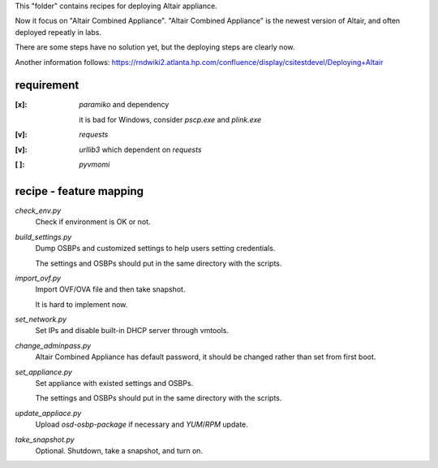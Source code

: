 This "folder" contains recipes for deploying Altair appliance.

Now it focus on "Altair Combined Appliance".
"Altair Combined Appliance" is the newest version of Altair,
and often deployed repeatly in labs.

There are some steps have no solution yet,
but the deploying steps are clearly now.

Another information follows: https://rndwiki2.atlanta.hp.com/confluence/display/csitestdevel/Deploying+Altair


requirement
-----------

:[x]: `paramiko` and dependency

      it is bad for Windows, consider `pscp.exe` and `plink.exe`

:[v]: `requests`

:[v]: `urllib3`
      which dependent on `requests` 

:[ ]: `pyvmomi`

recipe - feature mapping
------------------------

`check_env.py`
    Check if environment is OK or not.

.. Downloading sources would be manual and has no script.

`build_settings.py`
    Dump OSBPs and customized settings to help users setting credentials.

    The settings and OSBPs should put in the same directory with the scripts.

`import_ovf.py`
    Import OVF/OVA file and then take snapshot.

    It is hard to implement now.

`set_network.py`
    Set IPs and disable built-in DHCP server through vmtools.

`change_adminpass.py`
    Altair Combined Appliance has default password,
    it should be changed rather than set from first boot.

`set_appliance.py`
    Set appliance with existed settings and OSBPs.

    The settings and OSBPs should put in the same directory with the scripts.

`update_appliace.py`
    Upload `osd-osbp-package` if necessary and `YUM`/`RPM` update.

`take_snapshot.py`
    Optional. Shutdown, take a snapshot, and turn on.

